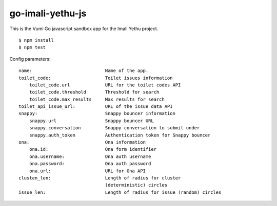 go-imali-yethu-js
=================

|travis|_

This is the Vumi Go javascript sandbox app for the Imali Yethu project.

::

    $ npm install
    $ npm test

Config parameters:

::

    name:                           Name of the app.
    toilet_code:                    Toilet issues information
        toilet_code.url             URL for the toilet codes API
        toilet_code.threshold       Threshold for search
        toilet_code.max_results     Max results for search
    toilet_api_issue_url:           URL of the issue data API
    snappy:                         Snappy bouncer information
        snappy.url                  Snappy bouncer URL
        snappy.conversation         Snappy conversation to submit under
        snappy.auth_token           Authentication token for Snappy bouncer
    ona:                            Ona information
        ona.id:                     Ona form identifier
        ona.username:               Ona auth username
        ona.password:               Ona auth password
        ona.url:                    URL for Ona API
    clusten_len:                    Length of radius for cluster 
                                    (deterministic) circles
    issue_len:                      Length of radius for issue (random) circles

.. |travis| image:: https://travis-ci.org/praekelt/go-imali-yethu-js.svg?branch=develop
.. _travis: https://travis-ci.org/praekelt/go-imali-yethu-js
